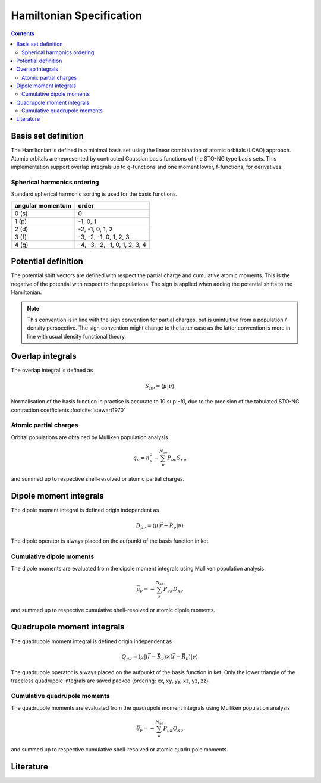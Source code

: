 .. _hamiltonian:

Hamiltonian Specification
=========================

.. contents::


Basis set definition
--------------------

The Hamiltonian is defined in a minimal basis set using the linear combination of atomic orbitals (LCAO) approach.
Atomic orbitals are represented by contracted Gaussian basis functions of the STO-NG type basis sets.
This implementation support overlap integrals up to g-functions and one moment lower, f-functions, for derivatives.


Spherical harmonics ordering
~~~~~~~~~~~~~~~~~~~~~~~~~~~~

Standard spherical harmonic sorting is used for the basis functions.

================== ===============================
 angular momentum   order
================== ===============================
 0 (s)              0
 1 (p)              -1, 0, 1
 2 (d)              -2, -1, 0, 1, 2
 3 (f)              -3, -2, -1, 0, 1, 2, 3
 4 (g)              -4, -3, -2, -1, 0, 1, 2, 3, 4
================== ===============================


Potential definition
--------------------

The potential shift vectors are defined with respect the partial charge and cumulative atomic moments.
This is the negative of the potential with respect to the populations.
The sign is applied when adding the potential shifts to the Hamiltonian.

.. note::

   This convention is in line with the sign convention for partial charges, but is unintuitive from a population / density perspective.
   The sign convention might change to the latter case as the latter convention is more in line with usual density functional theory.


Overlap integrals
-----------------

The overlap integral is defined as

.. math::

   S_{\mu\nu} = \langle \mu | \nu \rangle

Normalisation of the basis function in practise is accurate to 10:sup:`-10`, due to the precision of the tabulated STO-NG contraction coefficients.\ :footcite:`stewart1970`


Atomic partial charges
~~~~~~~~~~~~~~~~~~~~~~

Orbital populations are obtained by Mulliken population analysis

.. math::

   q_\nu = n^0_\nu - \sum_\kappa^{N_\text{ao}} P_{\nu\kappa} S_{\kappa\nu}

and summed up to respective shell-resolved or atomic partial charges.


Dipole moment integrals
-----------------------

The dipole moment integral is defined origin independent as

.. math::

   D_{\mu\nu} = \langle \mu | \vec r - \vec R_\nu | \nu \rangle

The dipole operator is always placed on the aufpunkt of the basis function in ket.


Cumulative dipole moments
~~~~~~~~~~~~~~~~~~~~~~~~~

The dipole moments are evaluated from the dipole moment integrals using Mulliken population analysis

.. math::

   \vec\mu_\nu = -\sum_\kappa^{N_\text{ao}} P_{\nu\kappa} D_{\kappa\nu}

and summed up to respective cumulative shell-resolved or atomic dipole moments.


Quadrupole moment integrals
---------------------------

The quadrupole moment integral is defined origin independent as

.. math::

   Q_{\mu\nu} = \langle \mu | (\vec r - \vec R_\nu) \times (\vec r - \vec R_\nu) | \nu \rangle

The quadrupole operator is always placed on the aufpunkt of the basis function in ket.
Only the lower triangle of the traceless quadrupole integrals are saved packed (ordering: xx, xy, yy, xz, yz, zz).


Cumulative quadrupole moments
~~~~~~~~~~~~~~~~~~~~~~~~~~~~~

The quadrupole moments are evaluated from the quadrupole moment integrals using Mulliken population analysis

.. math::

   \vec\theta_\nu = -\sum_\kappa^{N_\text{ao}} P_{\nu\kappa} Q_{\kappa\nu}

and summed up to respective cumulative shell-resolved or atomic quadrupole moments.


Literature
----------

.. footbibliography::
